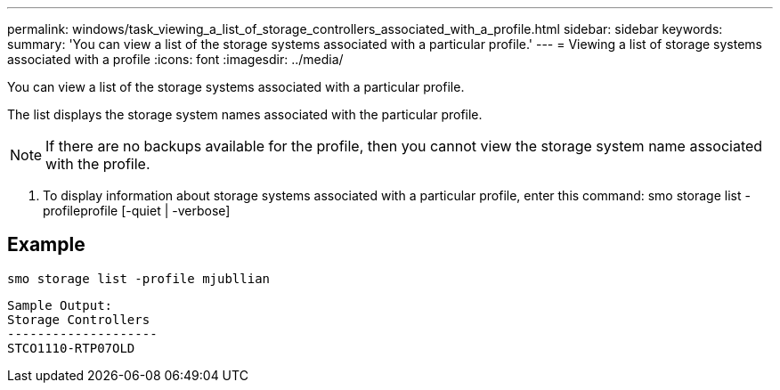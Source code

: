 ---
permalink: windows/task_viewing_a_list_of_storage_controllers_associated_with_a_profile.html
sidebar: sidebar
keywords: 
summary: 'You can view a list of the storage systems associated with a particular profile.'
---
= Viewing a list of storage systems associated with a profile
:icons: font
:imagesdir: ../media/

[.lead]
You can view a list of the storage systems associated with a particular profile.

The list displays the storage system names associated with the particular profile.

NOTE: If there are no backups available for the profile, then you cannot view the storage system name associated with the profile.

. To display information about storage systems associated with a particular profile, enter this command: smo storage list -profileprofile [-quiet | -verbose]

== Example

----
smo storage list -profile mjubllian
----

----
Sample Output:
Storage Controllers
--------------------
STCO1110-RTP07OLD
----
